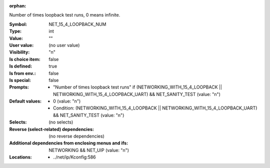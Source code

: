 :orphan:

.. title:: NET_15_4_LOOPBACK_NUM

.. option:: CONFIG_NET_15_4_LOOPBACK_NUM:
.. _CONFIG_NET_15_4_LOOPBACK_NUM:

Number of times loopback test runs, 0 means infinite.



:Symbol:           NET_15_4_LOOPBACK_NUM
:Type:             int
:Value:            ""
:User value:       (no user value)
:Visibility:       "n"
:Is choice item:   false
:Is defined:       true
:Is from env.:     false
:Is special:       false
:Prompts:

 *  "Number of times loopback test runs" if (NETWORKING_WITH_15_4_LOOPBACK || NETWORKING_WITH_15_4_LOOPBACK_UART) && NET_SANITY_TEST (value: "n")
:Default values:

 *  0 (value: "n")
 *   Condition: (NETWORKING_WITH_15_4_LOOPBACK || NETWORKING_WITH_15_4_LOOPBACK_UART) && NET_SANITY_TEST (value: "n")
:Selects:
 (no selects)
:Reverse (select-related) dependencies:
 (no reverse dependencies)
:Additional dependencies from enclosing menus and ifs:
 NETWORKING && NET_UIP (value: "n")
:Locations:
 * ../net/ip/Kconfig:586